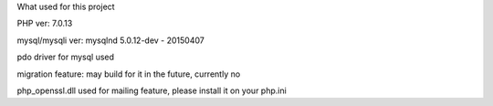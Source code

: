 What used for this project

PHP ver: 7.0.13

mysql/mysqli ver: mysqlnd 5.0.12-dev - 20150407

pdo driver for mysql used

migration feature: may build for it in the future, currently no

php_openssl.dll used for mailing feature, please install it on your php.ini
